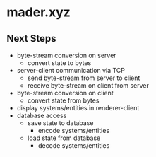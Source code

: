 * mader.xyz
** Next Steps
- byte-stream conversion on server
  + convert state to bytes
- server-client communication via TCP
  + send byte-stream from server to client
  + receive byte-stream on client from server
- byte-stream conversion on client
  + convert state from bytes
- display systems/entities in renderer-client
- database access
  + save state to database
    - encode systems/entities
  + load state from database
    - decode systems/entities

